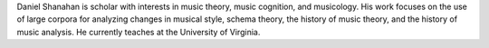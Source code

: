 Daniel Shanahan is scholar with interests in music theory, music 
cognition, and musicology. His work focuses on the use of large 
corpora for analyzing changes in musical style, schema theory, the history of music
theory, and the history of music analysis. 
He currently teaches at the University of Virginia.

